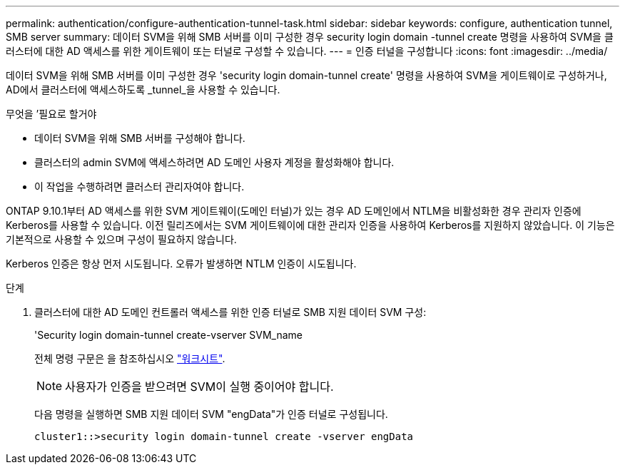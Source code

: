 ---
permalink: authentication/configure-authentication-tunnel-task.html 
sidebar: sidebar 
keywords: configure, authentication tunnel, SMB server 
summary: 데이터 SVM을 위해 SMB 서버를 이미 구성한 경우 security login domain -tunnel create 명령을 사용하여 SVM을 클러스터에 대한 AD 액세스를 위한 게이트웨이 또는 터널로 구성할 수 있습니다. 
---
= 인증 터널을 구성합니다
:icons: font
:imagesdir: ../media/


[role="lead"]
데이터 SVM을 위해 SMB 서버를 이미 구성한 경우 'security login domain-tunnel create' 명령을 사용하여 SVM을 게이트웨이로 구성하거나, AD에서 클러스터에 액세스하도록 _tunnel_을 사용할 수 있습니다.

.무엇을 &#8217;필요로 할거야
* 데이터 SVM을 위해 SMB 서버를 구성해야 합니다.
* 클러스터의 admin SVM에 액세스하려면 AD 도메인 사용자 계정을 활성화해야 합니다.
* 이 작업을 수행하려면 클러스터 관리자여야 합니다.


ONTAP 9.10.1부터 AD 액세스를 위한 SVM 게이트웨이(도메인 터널)가 있는 경우 AD 도메인에서 NTLM을 비활성화한 경우 관리자 인증에 Kerberos를 사용할 수 있습니다. 이전 릴리즈에서는 SVM 게이트웨이에 대한 관리자 인증을 사용하여 Kerberos를 지원하지 않았습니다. 이 기능은 기본적으로 사용할 수 있으며 구성이 필요하지 않습니다.

Kerberos 인증은 항상 먼저 시도됩니다. 오류가 발생하면 NTLM 인증이 시도됩니다.

.단계
. 클러스터에 대한 AD 도메인 컨트롤러 액세스를 위한 인증 터널로 SMB 지원 데이터 SVM 구성:
+
'Security login domain-tunnel create-vserver SVM_name

+
전체 명령 구문은 을 참조하십시오 link:config-worksheets-reference.html["워크시트"].

+
[NOTE]
====
사용자가 인증을 받으려면 SVM이 실행 중이어야 합니다.

====
+
다음 명령을 실행하면 SMB 지원 데이터 SVM "engData"가 인증 터널로 구성됩니다.

+
[listing]
----
cluster1::>security login domain-tunnel create -vserver engData
----

